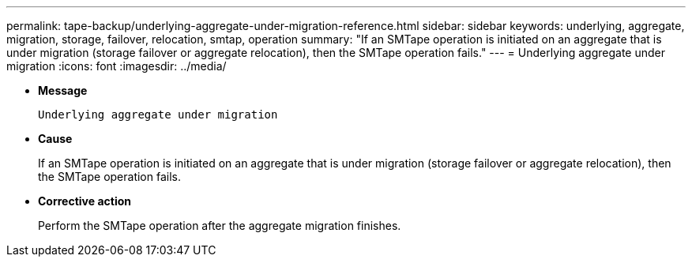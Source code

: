 ---
permalink: tape-backup/underlying-aggregate-under-migration-reference.html
sidebar: sidebar
keywords: underlying, aggregate, migration, storage, failover, relocation, smtap, operation
summary: "If an SMTape operation is initiated on an aggregate that is under migration (storage failover or aggregate relocation), then the SMTape operation fails."
---
= Underlying aggregate under migration
:icons: font
:imagesdir: ../media/

[.lead]
* *Message*
+
`Underlying aggregate under migration`

* *Cause*
+
If an SMTape operation is initiated on an aggregate that is under migration (storage failover or aggregate relocation), then the SMTape operation fails.

* *Corrective action*
+
Perform the SMTape operation after the aggregate migration finishes.
